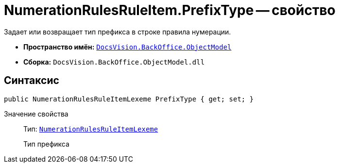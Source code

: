 = NumerationRulesRuleItem.PrefixType -- свойство

Задает или возвращает тип префикса в строке правила нумерации.

* *Пространство имён:* `xref:api/DocsVision/Platform/ObjectModel/ObjectModel_NS.adoc[DocsVision.BackOffice.ObjectModel]`
* *Сборка:* `DocsVision.BackOffice.ObjectModel.dll`

== Синтаксис

[source,csharp]
----
public NumerationRulesRuleItemLexeme PrefixType { get; set; }
----

Значение свойства::
Тип: `xref:api/DocsVision/BackOffice/ObjectModel/NumerationRulesRuleItemLexeme_EN.adoc[NumerationRulesRuleItemLexeme]`
+
Тип префикса
